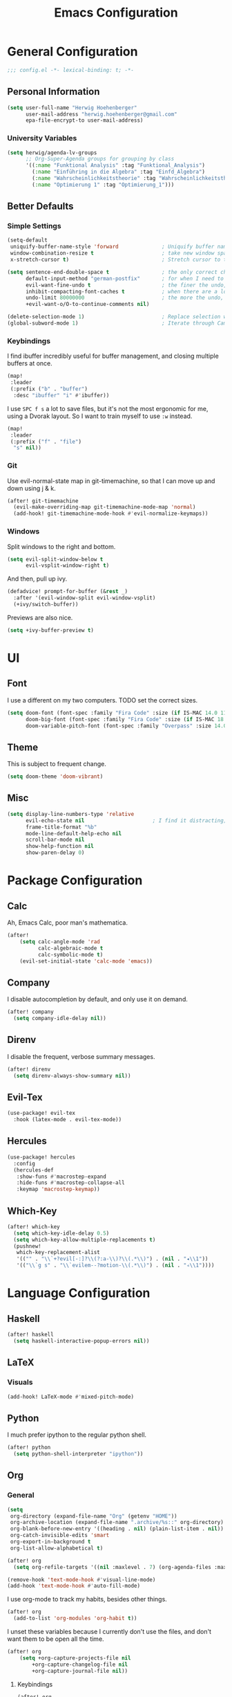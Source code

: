 #+TITLE: Emacs Configuration

* General Configuration
#+BEGIN_SRC emacs-lisp
;;; config.el -*- lexical-binding: t; -*-
#+END_SRC
** Personal Information
#+BEGIN_SRC emacs-lisp
(setq user-full-name "Herwig Hoehenberger"
      user-mail-address "herwig.hoehenberger@gmail.com"
      epa-file-encrypt-to user-mail-address)
#+END_SRC
*** University Variables
#+BEGIN_SRC emacs-lisp
(setq herwig/agenda-lv-groups
      ;; Org-Super-Agenda groups for grouping by class
      '((:name "Funktional Analysis" :tag "Funktional_Analysis")
        (:name "Einführing in die Algebra" :tag "Einfd_Algebra")
        (:name "Wahrscheinlichkeitstheorie" :tag "Wahrscheinlichkeitstheorie")
        (:name "Optimierung 1" :tag "Optimierung_1")))
#+END_SRC
** Better Defaults
*** Simple Settings
#+BEGIN_SRC emacs-lisp
(setq-default
 uniquify-buffer-name-style 'forward              ; Uniquify buffer names
 window-combination-resize t                      ; take new window space from all other windows (not just current)
 x-stretch-cursor t)                              ; Stretch cursor to the glyph width

(setq sentence-end-double-space t                 ; the only correct choice
      default-input-method "german-postfix"       ; for when I need to type ä, ö, ü or ß
      evil-want-fine-undo t                       ; the finer the undo, the better
      inhibit-compacting-font-caches t            ; when there are a lot of glyphs, keep them in memory
      undo-limit 80000000                         ; the more the undo, the better
      +evil-want-o/O-to-continue-comments nil)

(delete-selection-mode 1)                         ; Replace selection when inserting text
(global-subword-mode 1)                           ; Iterate through CamelCase words
#+END_SRC
*** Keybindings
I find ibuffer incredibly useful for buffer management, and closing multiple buffers at once.
#+BEGIN_SRC emacs-lisp
(map!
 :leader
 (:prefix ("b" . "buffer")
  :desc "ibuffer" "i" #'ibuffer))
#+END_SRC
I use ~SPC f s~ a lot to save files, but it's not the most ergonomic for me, using
a Dvorak layout.  So I want to train myself to use ~:w~ instead.
#+BEGIN_SRC emacs-lisp
(map!
 :leader
 (:prefix ("f" . "file")
  "s" nil))
#+END_SRC
*** Git
Use evil-normal-state map in git-timemachine, so that I can move up and down using j & k.
#+BEGIN_SRC emacs-lisp
(after! git-timemachine
  (evil-make-overriding-map git-timemachine-mode-map 'normal)
  (add-hook! git-timemachine-mode-hook #'evil-normalize-keymaps))
#+END_SRC
*** Windows
Split windows to the right and bottom.
#+BEGIN_SRC emacs-lisp
  (setq evil-split-window-below t
        evil-vsplit-window-right t)
#+END_SRC
And then, pull up ivy.
#+BEGIN_SRC emacs-lisp
(defadvice! prompt-for-buffer (&rest _)
  :after '(evil-window-split evil-window-vsplit)
  (+ivy/switch-buffer))
#+END_SRC
Previews are also nice.
#+BEGIN_SRC emacs-lisp
(setq +ivy-buffer-preview t)
#+END_SRC
* UI
** Font
I use a different on my two computers.
TODO set the correct sizes.
#+BEGIN_SRC emacs-lisp
(setq doom-font (font-spec :family "Fira Code" :size (if IS-MAC 14.0 11.0))
      doom-big-font (font-spec :family "Fira Code" :size (if IS-MAC 18.0 14.0))
      doom-variable-pitch-font (font-spec :family "Overpass" :size 14.0))
#+END_SRC
** Theme
This is subject to frequent change.
#+BEGIN_SRC emacs-lisp
(setq doom-theme 'doom-vibrant)
#+END_SRC
** Misc
#+BEGIN_SRC emacs-lisp
(setq display-line-numbers-type 'relative
      evil-echo-state nil                      ; I find it distracting; and I can tell the state from the cursor
      frame-title-format "%b"
      mode-line-default-help-echo nil
      scroll-bar-mode nil
      show-help-function nil
      show-paren-delay 0)
#+END_SRC
* Package Configuration
** Calc
Ah, Emacs Calc, poor man's mathematica.
#+BEGIN_SRC emacs-lisp
(after!
    (setq calc-angle-mode 'rad
          calc-algebraic-mode t
          calc-symbolic-mode t)
    (evil-set-initial-state 'calc-mode 'emacs))
#+END_SRC
** Company
I disable autocompletion by default, and only use it on demand.
#+BEGIN_SRC emacs-lisp
(after! company
  (setq company-idle-delay nil))
#+END_SRC
** Direnv
I disable the frequent, verbose summary messages.
#+BEGIN_SRC emacs-lisp
(after! direnv
  (setq direnv-always-show-summary nil))
#+END_SRC
** Evil-Tex
#+BEGIN_SRC emacs-lisp
(use-package! evil-tex
  :hook (latex-mode . evil-tex-mode))
#+END_SRC
** Hercules
#+BEGIN_SRC emacs-lisp
(use-package! hercules
  :config
  (hercules-def
   :show-funs #'macrostep-expand
   :hide-funs #'macrostep-collapse-all
   :keymap 'macrostep-keymap))
#+END_SRC
** Which-Key
#+BEGIN_SRC emacs-lisp
(after! which-key
  (setq which-key-idle-delay 0.5)
  (setq which-key-allow-multiple-replacements t)
  (pushnew!
   which-key-replacement-alist
   '(("" . "\\`+?evil[-:]?\\(?:a-\\)?\\(.*\\)") . (nil . "◂\\1"))
   '(("\\`g s" . "\\`evilem--?motion-\\(.*\\)") . (nil . "◃\\1"))))
#+END_SRC
* Language Configuration
** Haskell
#+BEGIN_SRC emacs-lisp
(after! haskell
  (setq haskell-interactive-popup-errors nil))
#+END_SRC
** LaTeX
*** Visuals
#+BEGIN_SRC emacs-lisp
(add-hook! LaTeX-mode #'mixed-pitch-mode)
#+END_SRC
** Python
I much prefer ipython to the regular python shell.
#+BEGIN_SRC emacs-lisp
(after! python
  (setq python-shell-interpreter "ipython"))
#+END_SRC
** Org
*** General
#+BEGIN_SRC emacs-lisp
(setq
 org-directory (expand-file-name "Org" (getenv "HOME"))
 org-archive-location (expand-file-name ".archive/%s::" org-directory)
 org-blank-before-new-entry '((heading . nil) (plain-list-item . nil))
 org-catch-invisible-edits 'smart
 org-export-in-background t
 org-list-allow-alphabetical t)

(after! org
  (setq org-refile-targets '((nil :maxlevel . 7) (org-agenda-files :maxlevel . 7))))

(remove-hook 'text-mode-hook #'visual-line-mode)
(add-hook 'text-mode-hook #'auto-fill-mode)
#+END_SRC

I use org-mode to track my habits, besides other things.
#+BEGIN_SRC emacs-lisp
(after! org
  (add-to-list 'org-modules 'org-habit t))
#+END_SRC

I unset these variables because I currently don't use the files, and don't want
them to be open all the time.
#+BEGIN_SRC emacs-lisp
(after! org
    (setq +org-capture-projects-file nil
        +org-capture-changelog-file nil
        +org-capture-journal-file nil))
#+END_SRC
**** Keybindings
#+BEGIN_SRC emacs-lisp
(after! org
  (map!
    (:map org-mode-map
     :localleader
       "e" nil
       "i" nil))
  (map!
    (:map org-mode-map
     :localleader
        (:prefix ("e" . "export")
          :desc "org-export-dispatch" "d" #'org-export-dispatch)

        (:prefix ("i" . "insert")
          :desc "org-insert-heading-after-current" "h" #'org-insert-heading-after-current
          :desc "org-insert-heading" "H" #'org-insert-heading
          :desc "org-insert-subheading" "s" #'org-insert-subheading))))
#+END_SRC

Disable ~org-super-agenda-header-map~ because I want to be able to use ~j, k~ to
move up and down on /every/ line in ~org-agenda~.
#+BEGIN_SRC emacs-lisp
(after! org-super-agenda
    (setq org-super-agenda-header-map (make-sparse-keymap)))
#+END_SRC
*** Agenda
#+BEGIN_SRC emacs-lisp
(use-package! org-super-agenda
  :commands (org-super-agenda-mode))
(after! org-agenda
  (org-super-agenda-mode))

(setq org-agenda-block-separator nil
      org-agenda-compact-blocks t
      org-agenda-include-deadlines t
      org-agenda-start-day "-1d"
      org-agenda-show-future-repeats 'next
      org-agenda-todo-ignore-scheduled t
      org-agenda-skip-deadline-if-done t
      org-agenda-skip-scheduled-if-done t)
#+END_SRC
Put ~org-agenda~ on a more convenient key because I use it a lot.
#+BEGIN_SRC emacs-lisp
(map!
  :leader
  :desc "Agenda" "a" #'org-agenda)
#+END_SRC
I use ~org-agenda-custom-commands~ a lot, so that I only see the tasks I want to
see at any moment.
#+BEGIN_SRC emacs-lisp
(setq org-agenda-custom-commands
      '(("f" "Forecast"
         ((agenda "" ((org-agenda-start-day "today")
                      (org-agenda-span 'day)
                      (org-super-agenda-groups
                       '((:name "Habits"
                          :habit t
                          :order 2)
                         (:name "Overdue"
                          :scheduled past
                          :deadline past)
                         (:name "Forecast"
                          :time-grid t
                          :date today
                          :scheduled today
                          :deadline today)
                         (:name "Due Soon"
                          :deadline future
                          :discard (:anything t)
                          :order 3)))))))
        ("p" . "Personal")
         ("pt" "Todo"
          ;; TODO customize groups
            ((org-ql-block '(and (category "Personal")
                                 (not (todo "DONE" "[X]")))
                            ((org-super-agenda-groups
                              '((:auto-parent t)))))))
         ("u" . "University")
          ("uh" "Hold/Wait"
           ((org-ql-block '(and (category "University")
                                (todo "WAIT" "HOLD"))
                           ((org-super-agenda-groups `(,@herwig/agenda-lv-groups))))))
          ("up" "Problems"
           ((org-ql-block '(and (category "University")
                                (tags "Assignment")
                                (not (or (todo "DONE" "[X]"))))
                           ((org-super-agenda-groups `(,@herwig/agenda-lv-groups))
                            (org-agenda-dim-blocked-tasks 'invisible)
                            (org-ql-block-header "Problems")))))
          ("ut" "Todo"
           ((org-ql-block '(and (category "University")
                                (not (or (tags "Assignment")
                                         (todo "DONE" "PROJ" "WAIT" "HOLD" "[X]" "KILL"))))
                           ((org-super-agenda-groups
                             `((:deadline t)
                               ,@herwig/agenda-lv-groups))))))
          ("us" "Shut Down"
           ((agenda "" ((org-agenda-start-day "today")
                        (org-agenda-span 2)
                        (org-super-agenda-groups
                         '((:name "Overdue"
                            :discard (:habit t)
                            :scheduled past
                            :deadline past)
                           (:name "Agenda"
                            :discard (:and (:deadline t
                                            :scheduled t))
                            :anything t)))))
            (org-ql-block '(and (category "University")
                                (not (or (scheduled :from tomorrow)
                                         (todo "DONE" "PROJ" "WAIT" "HOLD" "[X]" "KILL"))))
                          ((org-super-agenda-groups
                            `(,@herwig/agenda-lv-groups
                              (:discard (:not (:todo t)))))
                           (org-agenda-dim-blocked-tasks 'invisible)
                           (org-ql-block-header "Available University Tasks")))))))
#+END_SRC
**** Calendar
#+BEGIN_SRC emacs-lisp
(use-package! org-gcal
  :defer 1
  :config
  (setq org-gcal-directory (expand-file-name ".gcal" org-directory))
  (pushnew org-gcal-directory org-agenda-files )
  (load-library (expand-file-name "gcal-credentials.el.gpg" (getenv "DOOMDIR"))))
#+END_SRC
*** Anki
#+BEGIN_SRC emacs-lisp
(use-package anki-editor
  :after org
  :init
  (setq-default anki-editor-use-math-jax t))
#+END_SRC
*** Capture
#+BEGIN_SRC emacs-lisp
(use-package! doct
  :commands (doct))

(map!
  :leader
  :desc "Org Capture" "SPC" #'org-capture
  "X" nil)

(after! (org-capture org-gcal)
    (add-transient-hook! 'org-capture-select-template
        (setq org-capture-templates
            (doct
            `(("Todo" :keys "t"
                :file +org-capture-todo-file
                :icon ("inbox" :set "octicon" :color "yellow")
                :prepend t
                :headline "Inbox"
                :template ("* %{todo-state} %?"
                        "%i %a")
                :children (("TODO" :keys "t"
                            :todo-state "TODO")
                            ("[ ]" :keys "T"
                                :todo-state "[ ]")
                            ("- [ ]" :keys "c"
                                :type checkitem
                                :template ("[ ] %^{Description}"
                                        "%?"))
                            ("HOLD" :keys "h"
                                :todo-state "HOLD")
                            ("WAIT" :keys "w"
                                :todo-state "WAIT")
                            ("[?]" :keys "W"
                                :todo-state "[?]")))
                ("Calendar Event" :keys "a"
                :file ,(alist-get org-gcal-changes-id org-gcal-file-alist)
                :hook org-gcal-post-at-point
                :calendar-id ,org-gcal-changes-id
                :template ("* %^{Description}"
                            ":PROPERTIES:"
                            ":calendar-id: %{calendar-id}"
                            ":END:"
                            ":org-gcal:"
                            "%^{Start}T--%^{End}T"
                            ":END:"))
                ("University" :keys "u"
                :file +org-capture-todo-file
                :icon ("graduation-cap" :set "faicon" :color "purple")
                :prepend t
                :headline "Inbox"
                :children (("Übungszettel"
                            :keys "u"
                            :icon ("library_books" :set "material" :color "orange")
                            :template ("* TODO %^{No}. Übungszettel :Assignment:"
                                        "DEADLINE: %^{Due date}T"
                                        ":PROPERTIES:"
                                        ":ORDERED:  t"
                                        ":END:"
                                        "** TODO Download PDF"
                                        "** TODO Solve Problems"
                                        "*** [ ] %?"
                                        "** TODO Upload Solutions"))
                           ("Exam"
                            :keys "p"
                            :template ("* TODO VO Prüfung machen"
                                       ":PROPERTIES:"
                                       ":ORDERED:  t"
                                       ":END:"
                                       "** TODO Prepare"
                                       ":PROPERTIES:"
                                       ":ORDERED:  nil"
                                       ":END:"
                                       "*** TODO Termin ausmachen :email:"
                                       "*** TODO [#D] Karteikarten schreiben"
                                       "** TODO Lernen")))))))))
    #+END_SRC

*** Crypt
#+BEGIN_SRC emacs-lisp
(after! org
  (org-crypt-use-before-save-magic)
  (setq org-tags-exclude-from-inheritance (quote ("crypt"))
        org-crypt-key "F1653669C24076F7"))
#+END_SRC
*** Journal
I'm a big fan of the idea to up our calendar year by 10000, from [[https://www.youtube.com/watch?v=czgOWmtGVGs][this video]].

Setting the ~time-prefix~ to ~**~, is a bit of a hack to start a new journal entry with a subheading.
#+BEGIN_SRC emacs-lisp
(setq org-journal-dir (expand-file-name "Journal" org-directory))
(after! org-journal
  (setq org-journal-file-format "1%Y/%m %B.org" ;; e.g. 12019/04 April.org
        org-journal-encrypt-journal t
        org-journal-file-type 'monthly
        org-journal-date-prefix "* "
        org-journal-date-format "1%F %a" ;; e.g. 12019-04-01 Fri
        ;; see here for formatting symbols: https://www.gnu.org/software/emacs/manual/html_node/elisp/Time-Parsing.html
        org-journal-time-prefix "** "
        org-journal-time-format "")
  (defun herwig/setup-entry ()
    "Function to run when entering a new journal entry.

Sets up everything the way I want it to be when journaling."
    (progn
      (toggl-start-time-entry "Journal" (toggl-get-pid "Solitude") "Journal Timer Started!")
      (doom/window-maximize-buffer)
      (evil-scroll-line-to-top (line-number-at-pos))
      (evil-scroll-line-up 2)
      (writeroom-mode)
      (turn-on-flyspell)))
  (add-hook! org-journal-after-entry-create #'herwig/setup-entry))
#+END_SRC

Also bind journaling to a key.
#+BEGIN_SRC emacs-lisp
(map!
 :leader
 (:prefix ("n" . "notes")
  :desc "Org Journal" "j" #'org-journal-new-entry))
#+END_SRC
*** Roam
I use a shameless X-Men reference for the name of my second brain.
#+BEGIN_SRC emacs-lisp
(setq org-roam-directory (expand-file-name "Cerebro" org-directory))
#+END_SRC
*** Toggl
Time tracking is one thing I don't use org-mode for (yet).  Having it easily
available from my phone is just too convenient, but it's nice to be able to
start it from Emacs from time to time, especially automatically, when journaling.
#+BEGIN_SRC emacs-lisp
(use-package! org-toggl
  :defer 1
  :config
  (load-library (expand-file-name "toggl-auth-token.el.gpg" (getenv "DOOMDIR")))
  (setq org-toggl-inherit-toggl-properties t)
  (toggl-get-projects))
#+END_SRC
*** Visuals
#+BEGIN_SRC emacs-lisp
(add-hook! org-mode #'(+org-pretty-mode mixed-pitch-mode))
(add-hook! org-mode (display-line-numbers-mode -1))
(add-hook! org-agenda-mode #'+org-pretty-mode)
#+END_SRC
**** Fonts
Make headings bigger.
#+BEGIN_SRC emacs-lisp
(custom-set-faces!
  '(outline-1 :weight extra-bold :height 1.25)
  '(outline-2 :weight bold :height 1.15)
  '(outline-3 :weight bold :height 1.12)
  '(outline-4 :weight semi-bold :height 1.09)
  '(outline-5 :weight semi-bold :height 1.06)
  '(outline-6 :weight semi-bold :height 1.03)
  '(outline-8 :weight semi-bold)
  '(outline-9 :weight semi-bold))
#+END_SRC
**** Symbols
I took these symbols from the amazing [[https://tecosaur.github.io/emacs-config/config.html][doom configuration]] of *@tecosaur* and stole
this ellipsis and the bullets from [[https://github.com/hlissner/doom-emacs-private][Henrik Lissner]].  Personally, I really like them.
#+BEGIN_SRC emacs-lisp
(after! org
  (setq org-superstar-headline-bullets-list '("☰" "☱" "☲" "☳" "☴" "☵" "☶" "☷")
        org-super-star-prettify-item-bullets t)
  (setq org-ellipsis " ▼ "
        org-priority-highest ?A
        org-priority-lowest ?E
        org-priority-faces '((?A . 'all-the-icons-red)
                             (?B . 'all-the-icons-orange)
                             (?C . 'all-the-icons-yellow)
                             (?D . 'all-the-icons-green)
                             (?E . 'all-the-icons-blue))))
#+END_SRC

Use Unicode characters for check boxes and some other commands.
#+BEGIN_SRC emacs-lisp
(after! org
  (appendq! +pretty-code-symbols
            `(:checkbox      "☐"
              :pending       "◼"
              :checkedbox    "☑"
              :list_property "∷"
              :results       "🠶"
              :property      "☸"
              :properties    "⚙"
              :end           "∎"
              :options       "⌥"
              :title         "𝙏"
              :author        "𝘼"
              :date          "𝘿"
              :latex_header  "⇥"
              :latex_class   "🄲"
              :begin_quote   "❮"
              :end_quote     "❯"
              :begin_export  "⯮"
              :end_export    "⯬"
              :priority_a   ,(propertize "⚑" 'face 'all-the-icons-red)
              :priority_b   ,(propertize "⬆" 'face 'all-the-icons-orange)
              :priority_c   ,(propertize "■" 'face 'all-the-icons-yellow)
              :priority_d   ,(propertize "⬇" 'face 'all-the-icons-green)
              :priority_e   ,(propertize "❓" 'face 'all-the-icons-blue)
              :em_dash       "—"))
  (set-pretty-symbols! 'org-mode
    :merge t
    :checkbox      "[ ]"
    :pending       "[-]"
    :checkedbox    "[X]"
    :list_property "::"
    :results       "#+RESULTS:"
    :property      "#+PROPERTY:"
    :properties    ":PROPERTIES:"
    :end           ":END:"
    :options       "#+OPTIONS:"
    :title         "#+TITLE:"
    :author        "#+AUTHOR:"
    :date          "#+DATE:"
    :latex_class   "#+LATEX_CLASS:"
    :latex_header  "#+LATEX_HEADER:"
    :begin_quote   "#+BEGIN_QUOTE"
    :end_quote     "#+END_QUOTE"
    :begin_export  "#+BEGIN_EXPORT"
    :end_export    "#+END_EXPORT"
    :priority_a    "[#A]"
    :priority_b    "[#B]"
    :priority_c    "[#C]"
    :priority_d    "[#D]"
    :priority_e    "[#E]"
    :em_dash       "---"))
#+END_SRC
** Scheme
Currently, I'm only using Scheme for SICP, for which I use the MIT Scheme implementation.
#+BEGIN_SRC emacs-lisp
(after! geiser
  (setq geiser-active-implementations '(mit)
        geiser-default-implementation 'mit))
#+END_SRC
